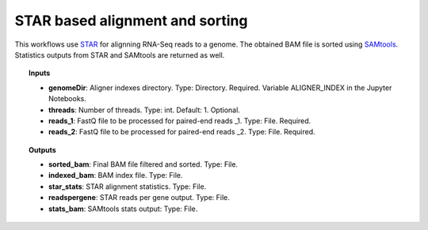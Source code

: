 STAR based alignment and sorting
^^^^^^^^^^^^^^^^^^^^^^^^^^^^^^^^

This workflows use `STAR`_ for alignning RNA-Seq reads to a genome. The obtained BAM file is sorted using `SAMtools`_.
Statistics outputs from STAR and SAMtools are returned as well.

.. image:: /_images/rnaseq-star-aligner-workflow.png
    :width: 800px
    :align: center
    :alt: STAR based alignment and sorting

.. topic:: Inputs

    * **genomeDir**: Aligner indexes directory.
      Type: Directory. Required. Variable ALIGNER_INDEX in the Jupyter Notebooks.
    * **threads**: Number of threads.
      Type: int. Default: 1. Optional.
    * **reads_1**: FastQ file to be processed for paired-end reads _1.
      Type: File. Required.
    * **reads_2**: FastQ file to be processed for paired-end reads _2.
      Type: File. Required.

.. topic:: Outputs

    * **sorted_bam**: Final BAM file filtered and sorted. Type: File.
    * **indexed_bam**: BAM index file. Type: File.
    * **star_stats**: STAR alignment statistics. Type: File.
    * **readspergene**: STAR reads per gene output. Type: File.
    * **stats_bam**: SAMtools stats output: Type: File.

.. _STAR: https://github.com/alexdobin/STAR
.. _SAMtools: http://www.htslib.org/
